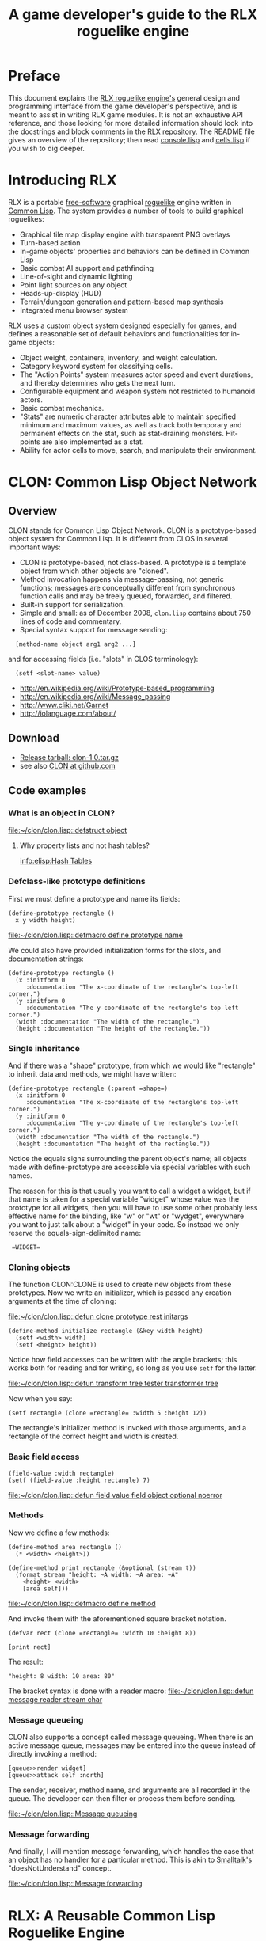 #+TITLE: A game developer's guide to the RLX roguelike engine

* Preface

This document explains the [[file:rlx.org][RLX roguelike engine's]] general design and
programming interface from the game developer's perspective, and is
meant to assist in writing RLX game modules. It is not an exhaustive
API reference, and those looking for more detailed information should
look into the docstrings and block comments in the [[http://github.com/dto/rlx][RLX repository.]] The
README file gives an overview of the repository; then read
[[file:~/rlx/console.lisp][console.lisp]] and [[file:~/rlx/cells.lisp][cells.lisp]] if you wish to dig deeper.

* Introducing RLX

RLX is a portable [[http://en.wikipedia.org/wiki/Free_software][free-software]] graphical [[http://en.wikipedia.org/wiki/Roguelike][roguelike]] engine written in
[[http://en.wikipedia.org/wiki/Common_lisp][Common Lisp]]. The system provides a number of tools to build graphical
roguelikes:

 - Graphical tile map display engine with transparent PNG overlays 
 - Turn-based action
 - In-game objects' properties and behaviors can be defined in Common Lisp
 - Basic combat AI support and pathfinding 
 - Line-of-sight and dynamic lighting
 - Point light sources on any object 
 - Heads-up-display (HUD)
 - Terrain/dungeon generation and pattern-based map synthesis
 - Integrated menu browser system

RLX uses a custom object system designed especially for games, and
defines a reasonable set of default behaviors and functionalities for
in-game objects:

 - Object weight, containers, inventory, and weight calculation.
 - Category keyword system for classifying cells.
 - The "Action Points" system measures actor speed and event
   durations, and thereby determines who gets the next turn.
 - Configurable equipment and weapon system not restricted to humanoid
   actors.
 - Basic combat mechanics.
 - "Stats" are numeric character attributes able to maintain specified
   minimum and maximum values, as well as track both temporary and
   permanent effects on the stat, such as stat-draining
   monsters. Hit-points are also implemented as a stat.
 - Ability for actor cells to move, search, and manipulate their
   environment.

* CLON: Common Lisp Object Network

** Overview

CLON stands for Common Lisp Object Network. CLON is a prototype-based
object system for Common Lisp. It is different from CLOS in several
important ways:

 - CLON is prototype-based, not class-based. A prototype is a template
   object from which other objects are "cloned".
 - Method invocation happens via message-passing, not generic
   functions; messages are conceptually different from synchronous
   function calls and may be freely queued, forwarded, and filtered.
 - Built-in support for serialization.
 - Simple and small: as of December 2008, =clon.lisp= contains about 750 lines
   of code and commentary.
 - Special syntax support for message sending:
 
:   [method-name object arg1 arg2 ...]

   and for accessing fields (i.e. "slots" in CLOS terminology):

:   (setf <slot-name> value)

    - http://en.wikipedia.org/wiki/Prototype-based_programming
    - http://en.wikipedia.org/wiki/Message_passing
    - http://www.cliki.net/Garnet
    - http://iolanguage.com/about/

** Download

 - [[file:../packages/clon-1.0.tar.gz][Release tarball: clon-1.0.tar.gz]]
 - see also [[http://github.com/dto/clon/tree/master][CLON at github.com]]

** Code examples

*** What is an object in CLON?

[[file:~/clon/clon.lisp::defstruct%20object][file:~/clon/clon.lisp::defstruct object]]

**** Why property lists and not hash tables? 

[[info:elisp:Hash%20Tables][info:elisp:Hash Tables]]

*** Defclass-like prototype definitions

First we must define a prototype and name its fields:

: (define-prototype rectangle ()
:   x y width height)

[[file:~/clon/clon.lisp::defmacro%20define%20prototype%20name][file:~/clon/clon.lisp::defmacro define prototype name]]

We could also have provided initialization forms for the slots, and
documentation strings:

: (define-prototype rectangle ()
:   (x :initform 0 
:      :documentation "The x-coordinate of the rectangle's top-left corner.")
:   (y :initform 0 
:      :documentation "The y-coordinate of the rectangle's top-left corner.")
:   (width :documentation "The width of the rectangle.")
:   (height :documentation "The height of the rectangle."))

*** Single inheritance

And if there was a "shape" prototype, from which we would like
"rectangle" to inherit data and methods, we might have written:

: (define-prototype rectangle (:parent =shape=)
:   (x :initform 0 
:      :documentation "The x-coordinate of the rectangle's top-left corner.")
:   (y :initform 0 
:      :documentation "The y-coordinate of the rectangle's top-left corner.")
:   (width :documentation "The width of the rectangle.")
:   (height :documentation "The height of the rectangle."))

Notice the equals signs surrounding the parent object's name; all
objects made with define-prototype are accessible via special
variables with such names. 

The reason for this is that usually you want to call a widget a
widget, but if that name is taken for a special variable "widget"
whose value was the prototype for all widgets, then you will have to
use some other probably less effective name for the binding, like "w"
or "wt" or "wydget", everywhere you want to just talk about a "widget"
in your code. So instead we only reserve the equals-sign-delimited
name:

:  =WIDGET=

*** Cloning objects

The function CLON:CLONE is used to create new objects from these
prototypes. Now we write an initializer, which is passed any creation
arguments at the time of cloning:

[[file:~/clon/clon.lisp::defun%20clone%20prototype%20rest%20initargs][file:~/clon/clon.lisp::defun clone prototype rest initargs]]

: (define-method initialize rectangle (&key width height)
:   (setf <width> width)
:   (setf <height> height))

Notice how field accesses can be written with the angle brackets; this
works both for reading and for writing, so long as you use =setf= for
the latter. 

[[file:~/clon/clon.lisp::defun%20transform%20tree%20tester%20transformer%20tree][file:~/clon/clon.lisp::defun transform tree tester transformer tree]]

Now when you say:

: (setf rectangle (clone =rectangle= :width 5 :height 12))

The rectangle's initializer method is invoked with those arguments,
and a rectangle of the correct height and width is created.

*** Basic field access

: (field-value :width rectangle)
: (setf (field-value :height rectangle) 7)

[[file:~/clon/clon.lisp::defun%20field%20value%20field%20object%20optional%20noerror][file:~/clon/clon.lisp::defun field value field object optional noerror]]

*** Methods

Now we define a few methods:

: (define-method area rectangle ()
:   (* <width> <height>))
: 
: (define-method print rectangle (&optional (stream t))
:   (format stream "height: ~A width: ~A area: ~A"
: 	  <height> <width> 
: 	  [area self]))

[[file:~/clon/clon.lisp::defmacro%20define%20method][file:~/clon/clon.lisp::defmacro define method]]

And invoke them with the aforementioned square bracket notation.

: (defvar rect (clone =rectangle= :width 10 :height 8))
:
: [print rect]

The result: 

: "height: 8 width: 10 area: 80"

The bracket syntax is done with a reader macro:
[[file:~/clon/clon.lisp::defun%20message%20reader%20stream%20char][file:~/clon/clon.lisp::defun message reader stream char]]

*** Message queueing

CLON also supports a concept called message queueing. When there is an
active message queue, messages may be entered into the queue instead
of directly invoking a method:

: [queue>>render widget]
: [queue>>attack self :north]

The sender, receiver, method name, and arguments are all recorded in
the queue. The developer can then filter or process them before
sending.

[[file:~/clon/clon.lisp::Message%20queueing][file:~/clon/clon.lisp::Message queueing]]

*** Message forwarding

And finally, I will mention message forwarding, which handles the case
that an object has no handler for a particular method. This is akin to
[[http://en.wikipedia.org/wiki/Smalltalk][Smalltalk's]] "doesNotUnderstand" concept.

[[file:~/clon/clon.lisp::Message%20forwarding][file:~/clon/clon.lisp::Message forwarding]]

* RLX: A Reusable Common Lisp Roguelike Engine

** The "console" is a pretend home computer in 80's style
*** Basic input and output functions
**** LISPBUILDER-SDL

http://lispbuilder.sourceforge.net/lispbuilder-sdl.html

**** Drawing to the screen (list of active widgets)
**** Responding to key press events

*** Resources and Modules

**** From "driver-dependent objects" to string handles
**** The PAK file format

[[file:~/rlx/console.lisp::PAK%20resource%20interchange%20files][file:~/rlx/console.lisp::PAK resource interchange files]]
[[file:~/rlx/vm0/vm0.pak::0]]

**** Load-on-demand

[[file:~/rlx/console.lisp::defun%20index%20pak%20module%20name%20pak%20file][file:~/rlx/console.lisp::defun index pak module name pak file]]

**** The different resource types and their loading handlers

[[file:~/rlx/console.lisp::Driver%20dependent%20resource%20object%20loading%20handlers][file:~/rlx/console.lisp::Driver dependent resource object loading handlers]]

**** Not just links to other files: the "data" field

Not yet ported: the map editor

[[file:~/images/RogueLike-5.png]]
[[file:~/images/RogueLike-11.png]]
file:~/images/RogueLike-10.png
[[file:~/images/RogueLike-11.png]]
[[file:~/images/RogueLike-8.png]]
[[file:~/images/RogueLike-9.png]]

**** Standard resources (colors, icons)

[[elisp:(image-dired "~/rlx/standard")]]
file:~/rlx/rgb.lisp

**** Resource aliases and transformations

[[file:~/rlx/console.lisp::Functions%20to%20load%20find%20and%20transform%20resources][file:~/rlx/console.lisp::Functions to load find and transform resources]]

** Mathematics
 
[[file:~/rlx/math.lisp::math%20lisp%20math%20and%20geometry%20routines][file:~/rlx/math.lisp::math lisp math and geometry routines]]

*** Geometry calculations
*** Shape tracing
*** Line of sight

[[file:~/rlx/math.lisp::defun%20trace%20line%20trace%20function%20x0%20y0%20x1%20y1][file:~/rlx/math.lisp::defun trace line trace function x0 y0 x1 y1]]

*** Lighting

[[file:~/images/RogueLike-4.png]]

*** Plasma 

[[file:~/images/RogueLike-10.png]]
[[file:~/images/RogueLike-7.png]]

*** Pathfinding with A*

http://en.wikipedia.org/wiki/A-star_search_algorithm
[[file:~/rlx/path.lisp::path%20lisp%20A%20pathfinding%20for%20RLX][file:~/rlx/path.lisp::path lisp A pathfinding for RLX]]

** Widgets: interactive graphical elements with offscreen drawing

*** Widget basics

[[file:~/rlx/widgets.lisp::define%20prototype%20widget][file:~/rlx/widgets.lisp::define prototype widget]]

*** Keymaps
*** Formatted text display

[[file:~/rlx/widgets.lisp::Formatted%20display%20widget][file:~/rlx/widgets.lisp::Formatted display widget]]

*** Command prompts

[[file:~/rlx/widgets.lisp::Command%20prompt%20widget][file:~/rlx/widgets.lisp::Command prompt widget]]

** Cells: the atoms of the game world

*** Overview

[[file:~/rlx/cells.lisp::define%20prototype%20cell][file:~/rlx/cells.lisp::define prototype cell]]

*** Statistics

[[file:~/rlx/cells.lisp::Statistics]]

*** Categories

[[file:~/rlx/cells.lisp::Cell%20categories][file:~/rlx/cells.lisp::Cell categories]]

*** Managing turns with the "Action Points System"

[[file:~/rlx/cells.lisp::Action%20Points][file:~/rlx/cells.lisp::Action Points]]

*** Cell movement

[[file:~/rlx/cells.lisp::Cell%20movement][file:~/rlx/cells.lisp::Cell movement]]

*** Containers

[[file:~/rlx/cells.lisp::Containers]]

*** Manipulating and picking up objects

[[file:~/rlx/cells.lisp::Finding%20and%20manipulating%20objects][file:~/rlx/cells.lisp::Finding and manipulating objects]]

*** Modeling player knowledge (not yet ported)
*** Equipment

[[file:~/rlx/cells.lisp::Equipment]]

*** Simple combat

[[file:~/rlx/cells.lisp::Combat]]

*** Proxying (not yet ported)

** Worlds composed of cells

*** The center of the action: space, time, events

[[file:~/rlx/worlds.lisp::define%20prototype%20world][file:~/rlx/worlds.lisp::define prototype world]]

*** Space: the grid

*** Time: action points and turns

[[file:~/rlx/worlds.lisp::unless%20can%20act%20player%20phase%20number][file:~/rlx/worlds.lisp::unless can act player phase number]]
[[file:~/rlx/worlds.lisp::loop%20while%20can%20act%20cell%20phase%20number%20do][file:~/rlx/worlds.lisp::loop while can act cell phase number do]]

*** Events and narration

[[file:~/rlx/worlds.lisp::Narration%20widget][file:~/rlx/worlds.lisp::Narration widget]]

*** Environmental conditions

[[file:~/rlx/worlds.lisp::define%20prototype%20environment][file:~/rlx/worlds.lisp::define prototype environment]]

*** Lighting

[[file:~/rlx/worlds.lisp::define%20method%20render%20lighting%20world%20cell][file:~/rlx/worlds.lisp::define method render lighting world cell]]

*** Schemes for automatic world generation

[[file:~/rlx/worlds.lisp::define%20method%20generate%20world%20optional%20parameters][file:~/rlx/worlds.lisp::define method generate world optional parameters]]

*** Viewports

[[file:~/rlx/worlds.lisp::Standard%20tile%20display%20viewport%20widget][file:~/rlx/worlds.lisp::Standard tile display viewport widget]]

** Void Mission Zero: An example game module

*** Particles and pistols

[[file:~/rlx/vm0/vm0.lisp::Muon%20particles%20trails%20and%20pistols][file:~/rlx/vm0/vm0.lisp::Muon particles trails and pistols]]

*** A health pick-up

[[file:~/rlx/vm0/vm0.lisp::the%20med%20hypo][file:~/rlx/vm0/vm0.lisp::the med hypo]]

*** A simple AI bot

[[file:~/rlx/vm0/vm0.lisp::The%20Purple%20Perceptor][file:~/rlx/vm0/vm0.lisp::The Purple Perceptor]]

*** Slightly more complex AI bot

[[file:~/rlx/vm0/vm0.lisp::The%20Red%20Perceptor][file:~/rlx/vm0/vm0.lisp::The Red Perceptor]]

*** Ion shield

[[file:~/rlx/vm0/vm0.lisp::The%20ion%20shield][file:~/rlx/vm0/vm0.lisp::The ion shield]]

*** Explosions and mines

[[file:~/rlx/vm0/vm0.lisp::An%20explosion][file:~/rlx/vm0/vm0.lisp::An explosion]]

*** The Player

[[file:~/rlx/vm0/vm0.lisp::The%20player%20and%20his%20remains][file:~/rlx/vm0/vm0.lisp::The player and his remains]]

* Future work
** Now comes the hard part: game design!
** Finish porting Emacs Lisp parts of engine
** Finish rewriting cell-mode and the RLX resource/ymap editor
** Mini-map radar view
** Sound effects
** Context-dependent music with .xm and .ogg files
** More stuff! Weapons, enemies, stories
** Redefining roguelike development 


